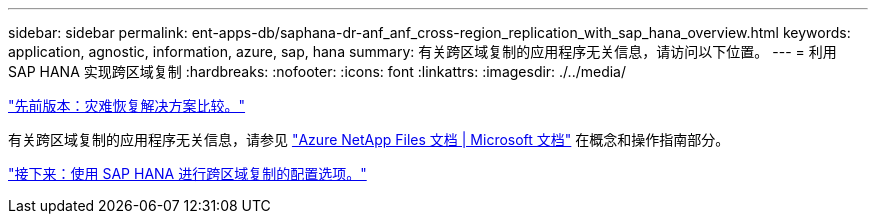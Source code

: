 ---
sidebar: sidebar 
permalink: ent-apps-db/saphana-dr-anf_anf_cross-region_replication_with_sap_hana_overview.html 
keywords: application, agnostic, information, azure, sap, hana 
summary: 有关跨区域复制的应用程序无关信息，请访问以下位置。 
---
= 利用 SAP HANA 实现跨区域复制
:hardbreaks:
:nofooter: 
:icons: font
:linkattrs: 
:imagesdir: ./../media/


link:saphana-dr-anf_disaster_recovery_solution_comparison.html["先前版本：灾难恢复解决方案比较。"]

有关跨区域复制的应用程序无关信息，请参见 https://docs.microsoft.com/en-us/azure/azure-netapp-files/["Azure NetApp Files 文档 | Microsoft 文档"^] 在概念和操作指南部分。

link:saphana-dr-anf_configuration_options_for_cross-region_replication_with_sap_hana.html["接下来：使用 SAP HANA 进行跨区域复制的配置选项。"]

